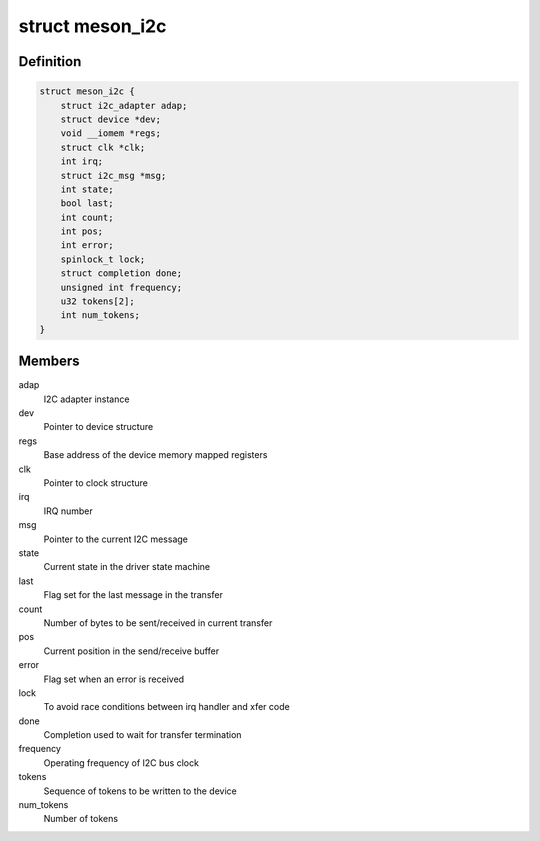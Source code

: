 .. -*- coding: utf-8; mode: rst -*-
.. src-file: drivers/i2c/busses/i2c-meson.c

.. _`meson_i2c`:

struct meson_i2c
================

.. c:type:: struct meson_i2c

    Meson I2C device private data

.. _`meson_i2c.definition`:

Definition
----------

.. code-block:: c

    struct meson_i2c {
        struct i2c_adapter adap;
        struct device *dev;
        void __iomem *regs;
        struct clk *clk;
        int irq;
        struct i2c_msg *msg;
        int state;
        bool last;
        int count;
        int pos;
        int error;
        spinlock_t lock;
        struct completion done;
        unsigned int frequency;
        u32 tokens[2];
        int num_tokens;
    }

.. _`meson_i2c.members`:

Members
-------

adap
    I2C adapter instance

dev
    Pointer to device structure

regs
    Base address of the device memory mapped registers

clk
    Pointer to clock structure

irq
    IRQ number

msg
    Pointer to the current I2C message

state
    Current state in the driver state machine

last
    Flag set for the last message in the transfer

count
    Number of bytes to be sent/received in current transfer

pos
    Current position in the send/receive buffer

error
    Flag set when an error is received

lock
    To avoid race conditions between irq handler and xfer code

done
    Completion used to wait for transfer termination

frequency
    Operating frequency of I2C bus clock

tokens
    Sequence of tokens to be written to the device

num_tokens
    Number of tokens

.. This file was automatic generated / don't edit.

